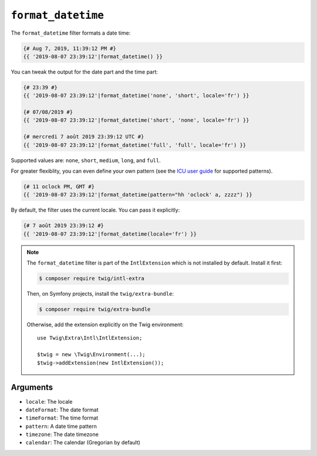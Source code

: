 ``format_datetime``
===================

The ``format_datetime`` filter formats a date time:

.. code-block:: twig

    {# Aug 7, 2019, 11:39:12 PM #}
    {{ '2019-08-07 23:39:12'|format_datetime() }}

You can tweak the output for the date part and the time part:

.. code-block:: twig

    {# 23:39 #}
    {{ '2019-08-07 23:39:12'|format_datetime('none', 'short', locale='fr') }}

    {# 07/08/2019 #}
    {{ '2019-08-07 23:39:12'|format_datetime('short', 'none', locale='fr') }}

    {# mercredi 7 août 2019 23:39:12 UTC #}
    {{ '2019-08-07 23:39:12'|format_datetime('full', 'full', locale='fr') }}

Supported values are: ``none``, ``short``, ``medium``, ``long``, and ``full``.

For greater flexiblity, you can even define your own pattern (see the `ICU user
guide
<https://unicode-org.github.io/icu/userguide/format_parse/datetime/#datetime-format-syntax>`_
for supported patterns).

.. code-block:: twig

    {# 11 oclock PM, GMT #}
    {{ '2019-08-07 23:39:12'|format_datetime(pattern="hh 'oclock' a, zzzz") }}

By default, the filter uses the current locale. You can pass it explicitly:

.. code-block:: twig

    {# 7 août 2019 23:39:12 #}
    {{ '2019-08-07 23:39:12'|format_datetime(locale='fr') }}

.. note::

    The ``format_datetime`` filter is part of the ``IntlExtension`` which is not
    installed by default. Install it first:

    .. code-block:: bash

        $ composer require twig/intl-extra

    Then, on Symfony projects, install the ``twig/extra-bundle``:

    .. code-block:: bash

        $ composer require twig/extra-bundle

    Otherwise, add the extension explicitly on the Twig environment::

        use Twig\Extra\Intl\IntlExtension;

        $twig = new \Twig\Environment(...);
        $twig->addExtension(new IntlExtension());

Arguments
---------

* ``locale``: The locale
* ``dateFormat``: The date format
* ``timeFormat``: The time format
* ``pattern``: A date time pattern
* ``timezone``: The date timezone
* ``calendar``: The calendar (Gregorian by default)
